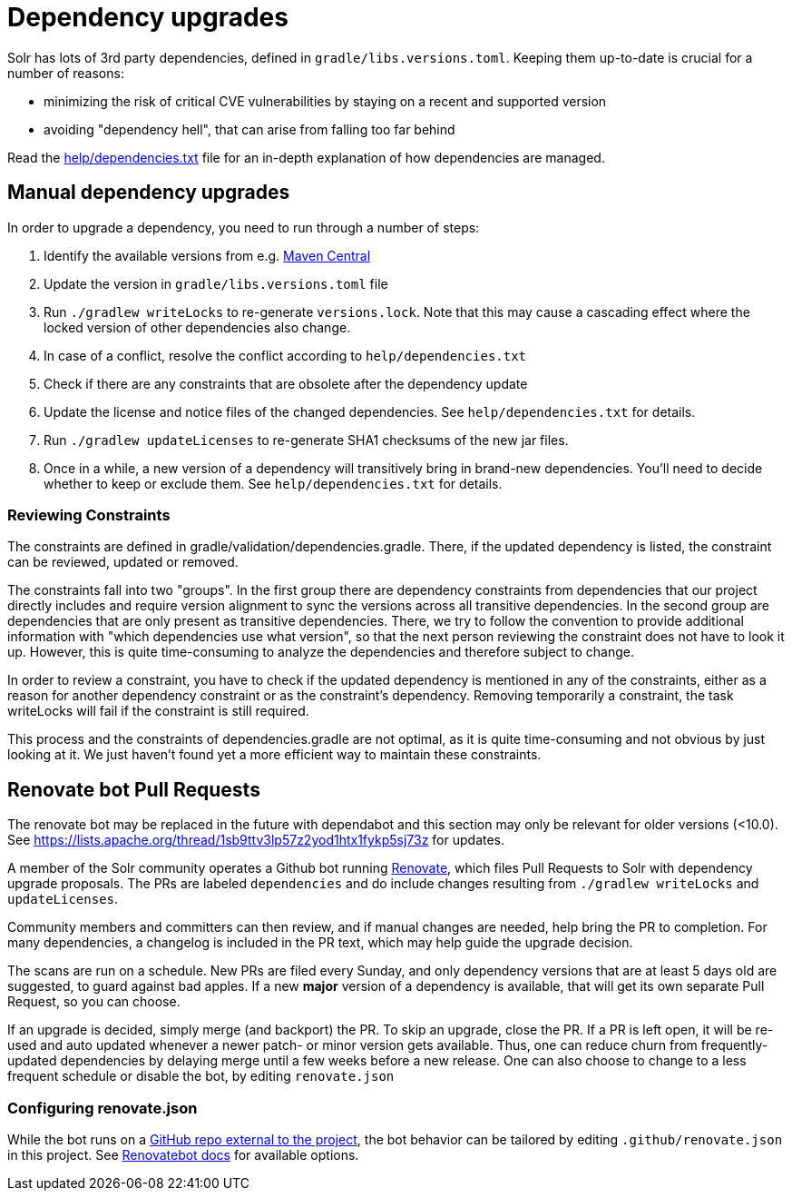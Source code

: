 = Dependency upgrades
// Licensed to the Apache Software Foundation (ASF) under one
// or more contributor license agreements.  See the NOTICE file
// distributed with this work for additional information
// regarding copyright ownership.  The ASF licenses this file
// to you under the Apache License, Version 2.0 (the
// "License"); you may not use this file except in compliance
// with the License.  You may obtain a copy of the License at
//
//   http://www.apache.org/licenses/LICENSE-2.0
//
// Unless required by applicable law or agreed to in writing,
// software distributed under the License is distributed on an
// "AS IS" BASIS, WITHOUT WARRANTIES OR CONDITIONS OF ANY
// KIND, either express or implied.  See the License for the
// specific language governing permissions and limitations
// under the License.

Solr has lots of 3rd party dependencies, defined in `gradle/libs.versions.toml`.
Keeping them up-to-date is crucial for a number of reasons:

* minimizing the risk of critical CVE vulnerabilities by staying on a recent and supported version
* avoiding "dependency hell", that can arise from falling too far behind

Read the https://github.com/apache/solr/blob/main/help/dependencies.txt[help/dependencies.txt] file for an in-depth
explanation of how dependencies are managed.

== Manual dependency upgrades
In order to upgrade a dependency, you need to run through a number of steps:

1. Identify the available versions from e.g. https://search.maven.org[Maven Central]
2. Update the version in `gradle/libs.versions.toml` file
3. Run `./gradlew writeLocks` to re-generate `versions.lock`. Note that this may cause a cascading effect where
   the locked version of other dependencies also change.
4. In case of a conflict, resolve the conflict according to `help/dependencies.txt`
5. Check if there are any constraints that are obsolete after the dependency update
6. Update the license and notice files of the changed dependencies. See `help/dependencies.txt` for
   details.
7. Run `./gradlew updateLicenses` to re-generate SHA1 checksums of the new jar files.
8. Once in a while, a new version of a dependency will transitively bring in brand-new dependencies.
   You'll need to decide whether to keep or exclude them. See `help/dependencies.txt` for details.

=== Reviewing Constraints

The constraints are defined in gradle/validation/dependencies.gradle. There, if the updated dependency is listed,
the constraint can be reviewed, updated or removed.

The constraints fall into two "groups". In the first group there are dependency constraints from dependencies
that our project directly includes and require version alignment to sync the versions across all transitive
dependencies. In the second group are dependencies that are only present as transitive dependencies.
There, we try to follow the convention to provide additional information with "which dependencies use what version",
so that the next person reviewing the constraint does not have to look it up. However, this is quite time-consuming
to analyze the dependencies and therefore subject to change.

In order to review a constraint, you have to check if the updated dependency is mentioned in any of the constraints,
either as a reason for another dependency constraint or as the constraint's dependency. Removing temporarily
a constraint, the task writeLocks will fail if the constraint is still required.

This process and the constraints of dependencies.gradle are not optimal, as it is quite time-consuming and not obvious
by just looking at it. We just haven't found yet a more efficient way to maintain these constraints.

== Renovate bot Pull Requests

The renovate bot may be replaced in the future with dependabot and this section may only be relevant for older
versions (<10.0). See https://lists.apache.org/thread/1sb9ttv3lp57z2yod1htx1fykp5sj73z for updates.

A member of the Solr community operates a Github bot running https://github.com/renovatebot/renovate[Renovate], which
files Pull Requests to Solr with dependency upgrade proposals. The PRs are labeled `dependencies` and do include
changes resulting from `./gradlew writeLocks` and `updateLicenses`.

Community members and committers can then review, and if manual changes are needed, help bring the PR to completion.
For many dependencies, a changelog is included in the PR text, which may help guide the upgrade decision.

The scans are run on a schedule. New PRs are filed every Sunday, and only dependency versions that are at least
5 days old are suggested, to guard against bad apples. If a new *major* version of a dependency is available,
that will get its own separate Pull Request, so you can choose.

If an upgrade is decided, simply merge (and backport) the PR. To skip an upgrade, close the PR. If a PR is left open,
it will be re-used and auto updated whenever a newer patch- or minor version gets available. Thus, one can reduce
churn from frequently-updated dependencies by delaying merge until a few weeks before a new release. One can also
choose to change to a less frequent schedule or disable the bot, by editing `renovate.json`

=== Configuring renovate.json
While the bot runs on a https://github.com/solrbot/renovate-github-action[GitHub repo external to the project],
the bot behavior can be tailored by editing `.github/renovate.json` in this project.
See https://docs.renovatebot.com[Renovatebot docs] for available options.
